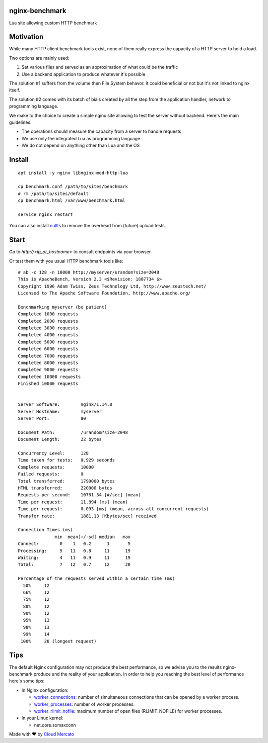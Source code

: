nginx-benchmark
===============

Lua site allowing custom HTTP benchmark

Motivation
==========

While many HTTP client benchmark tools exist, none of them really express the capacity of a HTTP server to hold a load.

Two options are mainly used:

1. Set various files and served as an approximation of what could be the traffic
2. Use a backend application to produce whatever it's possible

The solution #1 suffers from the volume then File System behavor. It could beneficial or not but it's not linked to nginx itself.

The solution #2 comes with its batch of biais created by all the step from the application handler, network to programming language.

We make to the choice to create a simple nginx site allowing to test the server without backend. Here's the main guidelines:

- The operations should measure the capacity from a server to handle requests
- We use only the integrated Lua as programming language
- We do not depend on anything other than Lua and the OS

Install
=======

::

  apt install -y nginx libnginx-mod-http-lua

  cp benchmark.conf /path/to/sites/benchmark
  # rm /path/to/sites/default
  cp benchmark.html /var/www/benchmark.html

  service nginx restart
  
You can also install `nullfs <https://github.com/abbbi/nullfsvfs>`_ to remove the overhead from (future) upload tests.

Start
=====

Go to `http://<ip_or_hostname>` to consult endpoints via your browser.

Or test them with you usual HTTP benchmark tools like: ::

  # ab -c 128 -n 10000 http://myserver/urandom?size=2048
  This is ApacheBench, Version 2.3 <$Revision: 1807734 $>
  Copyright 1996 Adam Twiss, Zeus Technology Ltd, http://www.zeustech.net/
  Licensed to The Apache Software Foundation, http://www.apache.org/

  Benchmarking myserver (be patient)
  Completed 1000 requests
  Completed 2000 requests
  Completed 3000 requests
  Completed 4000 requests
  Completed 5000 requests
  Completed 6000 requests
  Completed 7000 requests
  Completed 8000 requests
  Completed 9000 requests
  Completed 10000 requests
  Finished 10000 requests


  Server Software:        nginx/1.14.0
  Server Hostname:        myserver
  Server Port:            80

  Document Path:          /urandom?size=2048
  Document Length:        22 bytes

  Concurrency Level:      128
  Time taken for tests:   0.929 seconds
  Complete requests:      10000
  Failed requests:        0
  Total transferred:      1790000 bytes
  HTML transferred:       220000 bytes
  Requests per second:    10761.34 [#/sec] (mean)
  Time per request:       11.894 [ms] (mean)
  Time per request:       0.093 [ms] (mean, across all concurrent requests)
  Transfer rate:          1881.13 [Kbytes/sec] received

  Connection Times (ms)
                min  mean[+/-sd] median   max
  Connect:        0    1   0.2      1       5
  Processing:     5   11   0.8     11      19
  Waiting:        4   11   0.9     11      19
  Total:          7   12   0.7     12      20

  Percentage of the requests served within a certain time (ms)
    50%     12
    66%     12
    75%     12
    80%     12
    90%     12
    95%     13
    98%     13
    99%     14
   100%     20 (longest request)
   
Tips
====

The default Nginx configuration may not produce the best performance, so we advise you to the results nginx-benchmark produce and the reality of your application. In order to help you reaching the best level of performance here's some tips:

- In Nginx configuration:

  - `worker_connections <http://nginx.org/en/docs/ngx_core_module.html#worker_connections>`_: number of simultaneous connections that can be opened by a worker process.
  - `worker_processes <http://nginx.org/en/docs/ngx_core_module.html#worker_processes>`_: number of worker processes.
  - `worker_rlimit_nofile <http://nginx.org/en/docs/ngx_core_module.html#worker_rlimit_nofile>`_: maximum number of open files (RLIMIT_NOFILE) for worker processes.
  
- In your Linux kernel:

  - net.core.somaxconn


Made with ❤️ by `Cloud Mercato <https://cloud-mercato.com>`_
